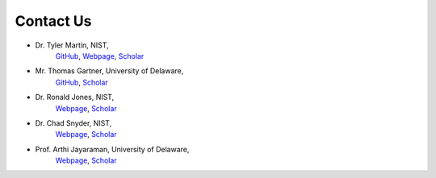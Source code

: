 .. _contact:

Contact Us
==========
- Dr. Tyler Martin, NIST, 
    `GitHub <https://github.com/martintb>`__,
    `Webpage <https://www.nist.gov/people/tyler-martin>`__,
    `Scholar <https://scholar.google.com/citations?user=9JmVnIIAAAAJ&hl=en>`__
- Mr. Thomas Gartner, University of Delaware, 
    `GitHub <https://github.com/tgartner>`__,
    `Scholar <https://scholar.google.com/citations?user=lzao5SAAAAAJ&hl=en>`__
- Dr. Ronald Jones, NIST, 
    `Webpage <https://www.nist.gov/people/ronald-l-jones>`__,
    `Scholar <https://scholar.google.com/citations?user=TKAtIUIAAAAJ&hl=en>`__
- Dr. Chad Snyder, NIST,
    `Webpage <https://www.nist.gov/people/chad-r-snyder>`__,
    `Scholar <https://scholar.google.com/citations?user=MMV7Bf8AAAAJ&hl=en>`__
- Prof. Arthi Jayaraman, University of Delaware, 
    `Webpage <https://udel.edu/~arthij>`__,
    `Scholar <https://scholar.google.com/citations?user=FST4YmwAAAAJ>`__
